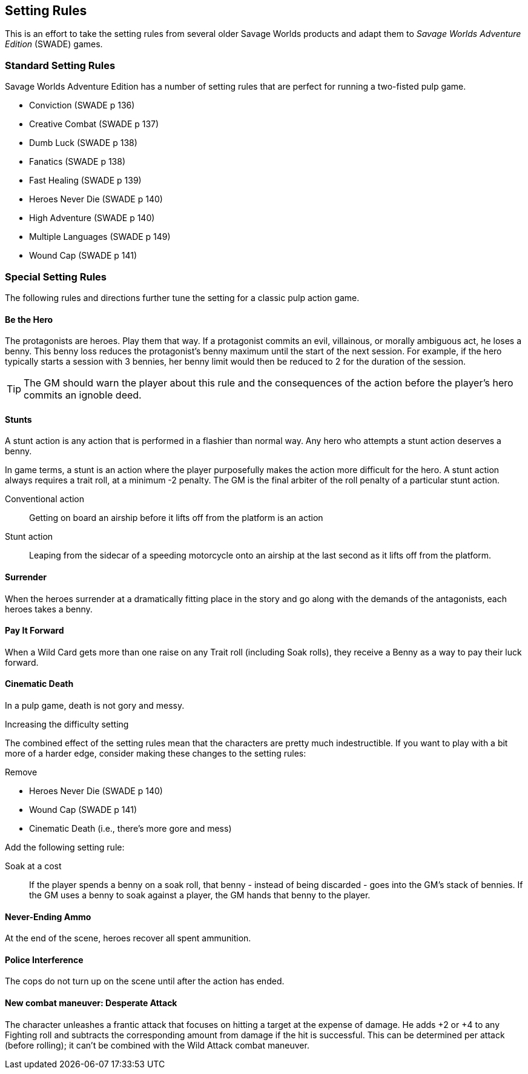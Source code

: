 
== Setting Rules
// Classic Two-Fisted Pulp Adventures Using _Savage Worlds Adventure Edition_
****
This is an effort to take the setting rules from several older Savage Worlds products and adapt them to _Savage Worlds Adventure Edition_ (SWADE) games. 
// The goal is to make the scenarios of the  _Daring Tales of Adventure_ series more usable for SWADE game masters and players.
****
////
== Heroes in the "Golden Age" of Pulp

=== Acts and scenes

Typically, a "Daring Tales of Adventure" scenario was divided into 3 or 4 acts; each act usually consists of 3 or 4 scenes.
////
=== Standard Setting Rules

Savage Worlds Adventure Edition has a number of setting rules that are perfect for running a two-fisted pulp game.

* Conviction (SWADE p 136)
// Initially, "Creative combat"  just seemed to slow combat and most results were _Shaken_. That was because I was running the rules wrong.
* Creative Combat (SWADE p 137)
* Dumb Luck (SWADE p 138)
* Fanatics (SWADE p 138)
* Fast Healing (SWADE p 139)
* Heroes Never Die (SWADE p 140)
* High Adventure (SWADE p 140)
* Multiple Languages (SWADE p 149)
* Wound Cap (SWADE p 141)
// Born a Hero (SWADE p 136)

////
.Why not use the Wound Cap setting rule?
****
I thought of adding the Wound Cap setting rule (SWADE p 141) but I figured that, with Fast Healing, Dumb Luck, Heroes Never Die,  <<#injuries_are_temporary>>, and  <<#nonlethal_damage_to_heroes>>, the heroes were wearing enough bubble wrap. There has to be _some_ danger.
****
////





=== Special Setting Rules

The following rules and directions further tune the setting for a classic pulp action game.


////
=== Bennies

Before the start of every combat, each hero gets a benny, provided that the benny does not exceed the character's amount of bennies at the session's start. A typical wild card hero has 3 bennies at session start, unless the hero as edges or hindrances that affect starting bennies.
////

==== Be the Hero

The protagonists are heroes.
Play them that way.
If a protagonist commits an evil, villainous, or morally ambiguous act, he loses a benny.
This benny loss reduces the protagonist's benny maximum until the start of the next session.
For example, if the hero typically starts a session with 3 bennies, her benny limit would then be reduced to 2 for the duration of the session.

TIP: The GM should warn the player about this rule and the consequences of the action before the player's hero commits an ignoble deed.

////
==== Soaking

When a hero soaks all of the damage from an attack, she gets her benny back.
////

==== Stunts
// From Adamant Entertainment's "Thrilling Tales of Adventure"

A stunt action is any action that is performed in a flashier than normal way.
Any hero who attempts a stunt action deserves a benny.

In game terms, a stunt is an action where the player purposefully makes the action more difficult for the hero.
A stunt action always requires a trait roll, at a minimum -2 penalty.
The GM is the final arbiter of the roll penalty of a particular stunt action.

Conventional action::
Getting on board an airship before it lifts off from the platform is an action

Stunt action::
Leaping from the sidecar of a speeding motorcycle onto an airship at the last second as it lifts off from the platform.

==== Surrender

When the heroes surrender at a dramatically fitting place in the story and go along with the demands of the antagonists, each heroes takes a benny.

==== Pay It Forward
When a Wild Card gets more than one raise on any Trait roll (including Soak rolls), they receive a Benny as a way to pay their luck forward.


==== Cinematic Death
In a pulp game, death is not gory and messy.

.Increasing the difficulty setting
****

The combined effect of the setting rules mean that the characters are pretty much indestructible.
If you want to play with a bit more of a harder edge, consider making these changes to the setting rules:

.Remove
* Heroes Never Die (SWADE p 140)
* Wound Cap (SWADE p 141)
* Cinematic Death (i.e., there's more gore and mess)


Add the following setting rule:

Soak at a cost::
If the player spends a benny on a soak roll, that benny - instead of being discarded - goes into the GM's stack of bennies. 
If the GM uses a benny to soak against a player, the GM hands that benny to the player.

****


////
==== Contacts

Once per adventure, one of the players can invent a Contact, who is a slightly helpful non-player character.
// A player may invent a Contact for his hero once per rank.
A contact typically serves to provide gear, information, or clues and leads when parties are struggling.
The GM gets the final decision on what the Contact provides the heroes.
////
////
 === Henchmen

An NPC henchman has three wounds like a wild card but, in all other respects, they are extras (that is, no wild die, no bennies for an non-player character wild card).

////

// === Heroic Combat

////
 ==== Damage by Extras

The damage rolls of Extras do not ace.
////

////
[[nonlethal_damage_to_heroes]]
=== Nonlethal Damage to Heroes

All damage taken by heroes is treated as nonlethal.
A hero can only die if a villain performs a Finishing Move (SWADE p 101).
////
////
==== Fast healing

Heroes recover 1 wound at the start of an "Act". See <<_acts_and_scenes>>.
////

////
[[injuries_are_temporary]]
=== Injuries are Temporary

Heroes do not suffer a permanent injury. When the wounds from the injury heals, the hero no longer suffers the effect of the injury.
////

==== Never-Ending Ammo

At the end of the scene, heroes recover all spent ammunition.
// At the end of the scene, heroes recover all spent Power Points.

////
=== Pulp Fisted

Heroes never suffer the Unarmed Defender penalty (SWADE p 109).
////

////
=== Recurring villains

All of the villains that the GM wants to return in a sequel are treated as having the Harder to Kill edge (SWADE p 42) but with a 100% chance of survival.

The GM can also spend a benny to guarantee a villain's escape. The escaping villain ignores all die rolls and action limits. He cannot perform actions that he is normally incapable of taking and he cannot attack. Heroes who are on hold cannot interrupt the escape.

[WARNING]
The "Recurring villains" setting rules are a bit _too_ much. Do not get too committed to the survival of a villain. Make some allowance for the heroes to kill them off.
////

==== Police Interference

The cops do not turn up on the scene until after the action has ended.




==== New combat maneuver: Desperate Attack
The character unleashes a frantic attack that focuses on hitting a target at the expense of damage. 
He adds +2 or +4 to any Fighting roll and subtracts the corresponding amount from damage if the hit is successful. 
This can be determined per attack (before rolling); it can't be combined with the Wild Attack combat maneuver.



////
 === Success with a cost

If you roll a 1 on your skill die but your wild die is successful, the result is still considered a success, but there is a negative effect or compromise (e.g., your weapon becomes entangled in an enemy's armor). The player can describe what the negative effect looks like.
////
